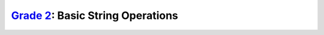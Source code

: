 `Grade 2 </docs/2020/grades/2>`_: Basic String Operations
=========================================================
